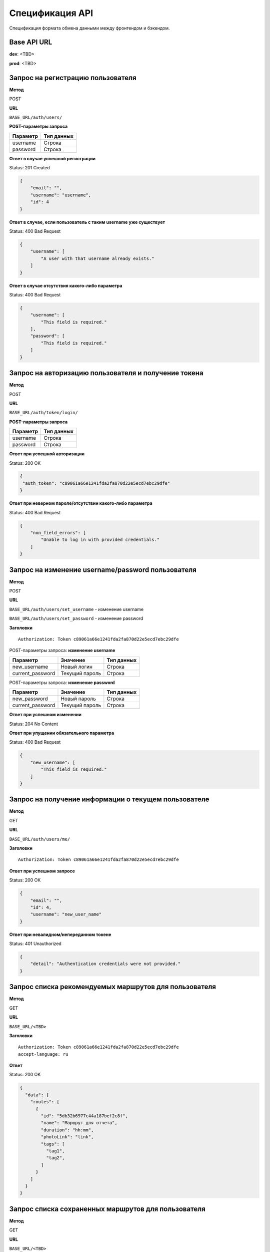 Спецификация API
============================================================
Спецификация формата обмена данными между фронтендом и бэкендом.

Base API URL
-------------------------------------------

**dev**: <TBD>

**prod**: <TBD>


Запрос на регистрацию пользователя
-------------------------------------------

**Метод**

POST

**URL**

``BASE_URL/auth/users/``

**POST-параметры запроса**

+------------+------------+
| Параметр   | Тип данных |
+============+============+
| username   | Строка     |
+------------+------------+
| password   | Строка     |
+------------+------------+

**Ответ в случае успешной регистрации**

Status: 201 Created

.. code-block:: json

    {
        "email": "",
        "username": "username",
        "id": 4
    }

**Ответ в случае, если пользователь с таким username уже существует**

Status: 400 Bad Request

.. code-block:: json

    {
        "username": [
            "A user with that username already exists."
        ]
    }

**Ответ в случае отсутствия какого-либо параметра**

Status: 400 Bad Request

.. code-block:: json

    {
        "username": [
            "This field is required."
        ],
        "password": [
            "This field is required."
        ]
    }

Запрос на авторизацию пользователя и получение токена
------------------------------------------------------

**Метод**

POST

**URL**

``BASE_URL/auth/token/login/``

**POST-параметры запроса**

+------------+------------+
| Параметр   | Тип данных |
+============+============+
| username   | Строка     |
+------------+------------+
| password   | Строка     |
+------------+------------+

**Ответ при успешной авторизации**

Status: 200 OK

.. code-block:: json

    {
     "auth_token": "c89061a66e1241fda2fa870d22e5ecd7ebc29dfe"
    }

**Ответ при неверном пароле/отсутствии какого-либо параметра**

Status: 400 Bad Request

.. code-block:: json

    {
        "non_field_errors": [
            "Unable to log in with provided credentials."
        ]
    }

Запрос на изменение username/password пользователя
------------------------------------------------------

**Метод**

POST

**URL**

``BASE_URL/auth/users/set_username`` - изменение username

``BASE_URL/auth/users/set_password`` - изменение password

**Заголовки**

::

  Authorization: Token c89061a66e1241fda2fa870d22e5ecd7ebc29dfe

POST-параметры запроса: **изменение username**

+------------------+-----------------+------------+
| Параметр         | Значение        | Тип данных |
+==================+=================+============+
| new_username     | Новый логин     | Строка     |
+------------------+-----------------+------------+
| current_password | Текущий пароль  | Строка     |
+------------------+-----------------+------------+

POST-параметры запроса: **изменение password**

+------------------+-----------------+------------+
| Параметр         | Значение        | Тип данных |
+==================+=================+============+
| new_password     | Новый пароль    | Строка     |
+------------------+-----------------+------------+
| current_password | Текущий пароль  | Строка     |
+------------------+-----------------+------------+

**Ответ при успешном изменении**

Status: 204 No Content

**Ответ при упущении обязательного параметра**

Status: 400 Bad Request

.. code-block:: json

  {
      "new_username": [
          "This field is required."
      ]
  }

Запрос на получение информации о текущем пользователе
------------------------------------------------------

**Метод**

GET

**URL**

``BASE_URL/auth/users/me/``

**Заголовки**

::

  Authorization: Token c89061a66e1241fda2fa870d22e5ecd7ebc29dfe

**Ответ при успешном запросе**

Status: 200 OK

.. code-block:: json

  {
      "email": "",
      "id": 4,
      "username": "new_user_name"
  }

**Ответ при невалидном/непереданном токене**

Status: 401 Unauthorized

.. code-block:: json

  {
      "detail": "Authentication credentials were not provided."
  }

Запрос списка рекомендуемых маршрутов для пользователя
------------------------------------------------------

**Метод**

GET

**URL**

``BASE_URL/<TBD>``

**Заголовки**

::

  Authorization: Token c89061a66e1241fda2fa870d22e5ecd7ebc29dfe
  accept-language: ru

**Ответ**

Status: 200 OK

.. code-block:: json

    {
      "data": {
        "routes": [
          {
            "id": "5db32b6977c44a187bef2c8f",
            "name": "Маршрут для отчета",
            "duration": "hh:mm",
            "photoLink": "link",
            "tags": [
              "tag1",
              "tag2",
            ]
          }
        ]
      }
    }

Запрос списка сохраненных маршрутов для пользователя
------------------------------------------------------

**Метод**

GET

**URL**

``BASE_URL/<TBD>``

**Заголовки**

::

  Authorization: Token c89061a66e1241fda2fa870d22e5ecd7ebc29dfe
  accept-language: ru

**Ответ**

Status: 200 OK

.. code-block:: json

    {
      "data": {
        "savedRoutes": [
          {
            "id": "5db32b6977c44a187bef2c8f",
            "name": "Маршрут для отчета",
            "duration": "hh:mm",
            "photoLink": "link",
            "tags": [
              "tag1",
              "tag2",
            ]
          }
        ]
      }
    }

Запрос маршрутов по ключевому слову и времени
------------------------------------------------------

**Метод**

GET

**URL**

``BASE_URL/<TBD>``

**Заголовки**

::

  Authorization: Token c89061a66e1241fda2fa870d22e5ecd7ebc29dfe
  accept-language: ru

**Параметры запроса**

?query=query&duration=hh:mm

**Ответ**

Status: 200 OK

.. code-block:: json

    {
      "data": {
        "routes": [
          {
            "id": "5db32b6977c44a187bef2c8f",
            "name": "Маршрут для отчета",
            "duration": "hh:mm",
            "photoLink": "link",
            "tags": [
              "tag1",
              "tag2",
            ]
          }
        ]
      }
    }

Запрос популярных тегов
------------------------------------------------------

**Метод**

GET

**URL**

``BASE_URL/<TBD>``

**Заголовки**

::

  Authorization: Token c89061a66e1241fda2fa870d22e5ecd7ebc29dfe
  accept-language: ru

**Ответ**

Status: 200 OK

.. code-block:: json

    {
      "data": {
        "tags": [
          {
            "id": "5db32b6977c44a187bef2c8f",
            "name": "Tag1",
            "icon": "icon_url"
          }
        ]
      }
    }

Запрос ближайших партнерских локаций
------------------------------------------------------

**Метод**

GET

**URL**

``BASE_URL/<TBD>``

**Заголовки**

::

  Authorization: Token c89061a66e1241fda2fa870d22e5ecd7ebc29dfe
  accept-language: ru

**Параметры запроса**

?latitude=59.03456&longitude=30.123456

**Ответ**

Status: 200 OK

.. code-block:: json

    {
      "data": {
        "locations": [
          {
            "id": "5db32b6977c44a187bef2c8f",
            "name": "Библиотека Пушкина",
            "description": "Эта локация очень хороша",
            "latitude": 59.03456,
            "longitude": 30.123456
          }
        ]
      }
    }

Запрос маршрута по id
------------------------------------------------------

**Метод**

GET

**URL**

``BASE_URL/<TBD>``

**Заголовки**

::

  Authorization: Token c89061a66e1241fda2fa870d22e5ecd7ebc29dfe
  accept-language: ru

**Ответ**

Status: 200 OK

.. code-block:: json

    {
      "data": {
        "id": "5db32b6977c44a187bef2c8f",
        "name": "Маршрут для отчета",
        "description": "Этот маршрут...",
        "duration": "hh:mm",
        "photoLink": "link",
        "tags": [
          "tag1",
          "tag2",
        ],
        "locationInstances": [
          {
            "id": "5e6410a6acb47b0039f197a9",
            "name": "ИТМО ",
            "description": "ИТМО ",
            "photoLinks": [
              "link"
            ]
          }
        ]
      }
    }

Запрос на сохранение маршрута для пользователя
------------------------------------------------------

**Метод**

POST

**URL**

``BASE_URL/<TBD>``

**Заголовки**

::

    Authorization: Token c89061a66e1241fda2fa870d22e5ecd7ebc29dfe

**Тело запроса**

.. code-block:: json

   {
      "routeId": "5db32b6977c44a187bef2c8f"
   }

**Ответ**

Status: 200 OK
